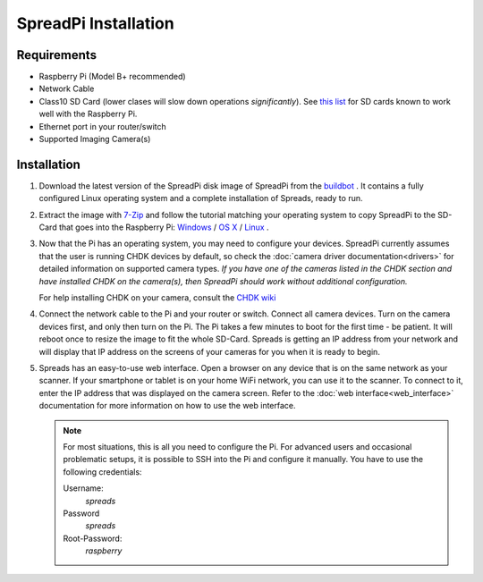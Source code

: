 SpreadPi Installation
---------------------

Requirements
^^^^^^^^^^^^
- Raspberry Pi (Model B+ recommended)
- Network Cable
- Class10 SD Card (lower clases will slow down operations *significantly*).
  See `this list`_ for SD cards known to work well with the Raspberry Pi.
- Ethernet port in your router/switch
- Supported Imaging Camera(s)

Installation
^^^^^^^^^^^^
#. Download the latest version of the SpreadPi disk image of SpreadPi from the
   buildbot_ . It contains a fully configured Linux operating system and a
   complete installation of Spreads, ready to run.

#. Extract the image with 7-Zip_ and follow the tutorial matching your
   operating system to copy SpreadPi to the SD-Card that goes into the
   Raspberry Pi: Windows_ / `OS X`_ / Linux_ .
   
#. Now that the Pi has an operating system, you may need to configure your devices.
   SpreadPi currently assumes that the user is running CHDK devices by default, 
   so check the :doc:`camera driver documentation<drivers>` for detailed 
   information on supported camera types.  *If you have one of the cameras
   listed in the CHDK section and have installed CHDK on the camera(s),
   then SpreadPi should work without additional configuration.*
   
   For help installing CHDK on your camera, consult the
   `CHDK wiki <http://chdk.wikia.com/wiki/Bootable_SD_card>`_  

#. Connect the network cable to the Pi and your router or switch. Connect all
   camera devices.  Turn on the camera devices first, and only then turn on the Pi. The Pi
   takes a few minutes to boot for the first time - be patient. It will reboot
   once to resize the image to fit the whole SD-Card. Spreads is getting an IP
   address from your network and will display that IP address on the screens of
   your cameras for you when it is ready to begin.

#. Spreads has an easy-to-use web interface. 
   Open a browser on any device that is on the same network as your scanner. 
   If your smartphone or tablet is on
   your home WiFi network, you can use it to the scanner. To connect to it,
   enter the IP address that was displayed on the camera screen. Refer to the
   :doc:`web interface<web_interface>` documentation for more information on how to use 
   the web interface.

   .. note::

    For most situations, this is all you need to configure the Pi. For advanced
    users and occasional problematic setups, it is possible to SSH into the Pi
    and configure it manually. You have to use the following credentials:

    Username:
        `spreads`
    Password
        `spreads`
    Root-Password:
        `raspberry`   
   
.. _buildbot: http://buildbot.diybookscanner.org/nightly
.. _this list: http://elinux.org/RPi_SD_cards#SD_card_performance
.. _7-Zip: http://www.7-zip.org/download.html
.. _Windows: http://elinux.org/RPi_Easy_SD_Card_Setup#Flashing_the_SD_Card_using_Windows
.. _OS X:  http://elinux.org/RPi_Easy_SD_Card_Setup#Flashing_the_SD_card_using_Mac_OSX
.. _Linux: http://elinux.org/RPi_Easy_SD_Card_Setup#Flashing_the_SD_Card_using_Linux_.28including_on_a_Pi.21.29
